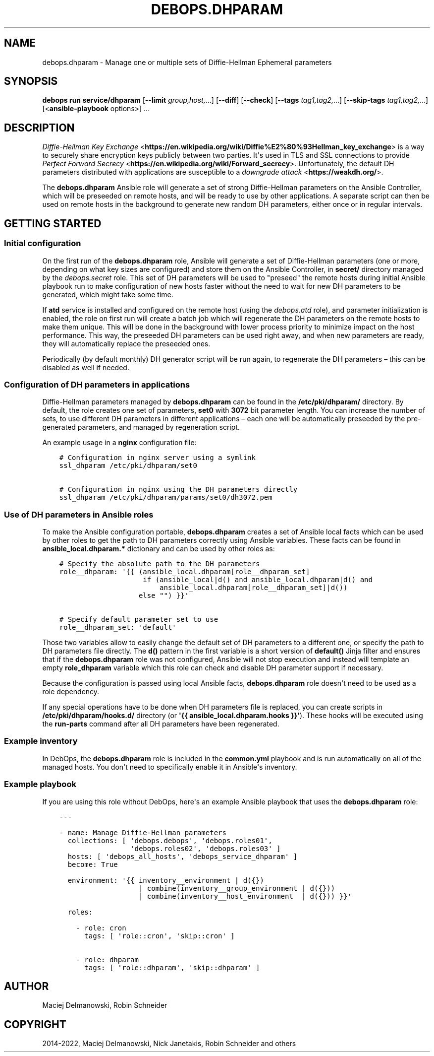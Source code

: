 .\" Man page generated from reStructuredText.
.
.TH "DEBOPS.DHPARAM" "5" "Mar 09, 2023" "v3.0.4" "DebOps"
.SH NAME
debops.dhparam \- Manage one or multiple sets of Diffie-Hellman Ephemeral parameters
.
.nr rst2man-indent-level 0
.
.de1 rstReportMargin
\\$1 \\n[an-margin]
level \\n[rst2man-indent-level]
level margin: \\n[rst2man-indent\\n[rst2man-indent-level]]
-
\\n[rst2man-indent0]
\\n[rst2man-indent1]
\\n[rst2man-indent2]
..
.de1 INDENT
.\" .rstReportMargin pre:
. RS \\$1
. nr rst2man-indent\\n[rst2man-indent-level] \\n[an-margin]
. nr rst2man-indent-level +1
.\" .rstReportMargin post:
..
.de UNINDENT
. RE
.\" indent \\n[an-margin]
.\" old: \\n[rst2man-indent\\n[rst2man-indent-level]]
.nr rst2man-indent-level -1
.\" new: \\n[rst2man-indent\\n[rst2man-indent-level]]
.in \\n[rst2man-indent\\n[rst2man-indent-level]]u
..
.SH SYNOPSIS
.sp
\fBdebops run service/dhparam\fP [\fB\-\-limit\fP \fIgroup,host,\fP\&...] [\fB\-\-diff\fP] [\fB\-\-check\fP] [\fB\-\-tags\fP \fItag1,tag2,\fP\&...] [\fB\-\-skip\-tags\fP \fItag1,tag2,\fP\&...] [<\fBansible\-playbook\fP options>] ...
.SH DESCRIPTION
.sp
\fI\%Diffie\-Hellman Key Exchange\fP <\fBhttps://en.wikipedia.org/wiki/Diffie%E2%80%93Hellman_key_exchange\fP> is a way to securely share encryption keys
publicly between two parties. It\(aqs used in TLS and SSL connections to provide
\fI\%Perfect Forward Secrecy\fP <\fBhttps://en.wikipedia.org/wiki/Forward_secrecy\fP>\&. Unfortunately, the default DH parameters distributed
with applications are susceptible to a \fI\%downgrade attack\fP <\fBhttps://weakdh.org/\fP>\&.
.sp
The \fBdebops.dhparam\fP Ansible role will generate a set of strong
Diffie\-Hellman parameters on the Ansible Controller, which will be preseeded on
remote hosts, and will be ready to use by other applications. A separate script
can then be used on remote hosts in the background to generate new random DH
parameters, either once or in regular intervals.
.SH GETTING STARTED
.SS Initial configuration
.sp
On the first run of the \fBdebops.dhparam\fP role, Ansible will generate a set of
Diffie\-Hellman parameters (one or more, depending on what key sizes are
configured) and store them on the Ansible Controller, in \fBsecret/\fP directory
managed by the \fI\%debops.secret\fP role. This set of DH parameters will be used to
"preseed" the remote hosts during initial Ansible playbook run to make
configuration of new hosts faster without the need to wait for new DH
parameters to be generated, which might take some time.
.sp
If \fBatd\fP service is installed and configured on the remote host (using
the \fI\%debops.atd\fP role), and parameter initialization is enabled, the role on first
run will create a batch job which will regenerate the DH parameters on the
remote hosts to make them unique. This will be done in the background with
lower process priority to minimize impact on the host performance. This way,
the preseeded DH parameters can be used right away, and when new parameters are
ready, they will automatically replace the preseeded ones.
.sp
Periodically (by default monthly) DH generator script will be run again, to
regenerate the DH parameters – this can be disabled as well if needed.
.SS Configuration of DH parameters in applications
.sp
Diffie\-Hellman parameters managed by \fBdebops.dhparam\fP can be found in
the \fB/etc/pki/dhparam/\fP directory. By default, the role creates one set of parameters,
\fBset0\fP with \fB3072\fP bit parameter length. You can increase the number of
sets, to use different DH parameters in different applications – each one will
be automatically preseeded by the pre\-generated parameters, and managed by
regeneration script.
.sp
An example usage in a \fBnginx\fP configuration file:
.INDENT 0.0
.INDENT 3.5
.sp
.nf
.ft C
# Configuration in nginx server using a symlink
ssl_dhparam /etc/pki/dhparam/set0

# Configuration in nginx using the DH parameters directly
ssl_dhparam /etc/pki/dhparam/params/set0/dh3072.pem
.ft P
.fi
.UNINDENT
.UNINDENT
.SS Use of DH parameters in Ansible roles
.sp
To make the Ansible configuration portable, \fBdebops.dhparam\fP creates a set of
Ansible local facts which can be used by other roles to get the path to DH
parameters correctly using Ansible variables. These facts can be found in
\fBansible_local.dhparam.*\fP dictionary and can be used by other roles as:
.INDENT 0.0
.INDENT 3.5
.sp
.nf
.ft C
# Specify the absolute path to the DH parameters
role__dhparam: \(aq{{ (ansible_local.dhparam[role__dhparam_set]
                    if (ansible_local|d() and ansible_local.dhparam|d() and
                        ansible_local.dhparam[role__dhparam_set]|d())
                   else "") }}\(aq

# Specify default parameter set to use
role__dhparam_set: \(aqdefault\(aq
.ft P
.fi
.UNINDENT
.UNINDENT
.sp
Those two variables allow to easily change the default set of DH parameters to
a different one, or specify the path to DH parameters file directly. The
\fBd()\fP pattern in the first variable is a short version of \fBdefault()\fP Jinja
filter and ensures that if the \fBdebops.dhparam\fP role was not configured, Ansible
will not stop execution and instead will template an empty \fBrole_dhparam\fP
variable which this role can check and disable DH parameter support if necessary.
.sp
Because the configuration is passed using local Ansible facts,
\fBdebops.dhparam\fP role doesn\(aqt need to be used as a role dependency.
.sp
If any special operations have to be done when DH parameters file is replaced,
you can create scripts in \fB/etc/pki/dhparam/hooks.d/\fP directory
(or \fB\(aq{{ ansible_local.dhparam.hooks }}\(aq\fP). These hooks will be executed
using the \fBrun\-parts\fP command after all DH parameters have been regenerated.
.SS Example inventory
.sp
In DebOps, the \fBdebops.dhparam\fP role is included in the \fBcommon.yml\fP playbook and
is run automatically on all of the managed hosts. You don\(aqt need to
specifically enable it in Ansible\(aqs inventory.
.SS Example playbook
.sp
If you are using this role without DebOps, here\(aqs an example Ansible playbook
that uses the \fBdebops.dhparam\fP role:
.INDENT 0.0
.INDENT 3.5
.sp
.nf
.ft C
\-\-\-

\- name: Manage Diffie\-Hellman parameters
  collections: [ \(aqdebops.debops\(aq, \(aqdebops.roles01\(aq,
                 \(aqdebops.roles02\(aq, \(aqdebops.roles03\(aq ]
  hosts: [ \(aqdebops_all_hosts\(aq, \(aqdebops_service_dhparam\(aq ]
  become: True

  environment: \(aq{{ inventory__environment | d({})
                   | combine(inventory__group_environment | d({}))
                   | combine(inventory__host_environment  | d({})) }}\(aq

  roles:

    \- role: cron
      tags: [ \(aqrole::cron\(aq, \(aqskip::cron\(aq ]

    \- role: dhparam
      tags: [ \(aqrole::dhparam\(aq, \(aqskip::dhparam\(aq ]

.ft P
.fi
.UNINDENT
.UNINDENT
.SH AUTHOR
Maciej Delmanowski, Robin Schneider
.SH COPYRIGHT
2014-2022, Maciej Delmanowski, Nick Janetakis, Robin Schneider and others
.\" Generated by docutils manpage writer.
.
